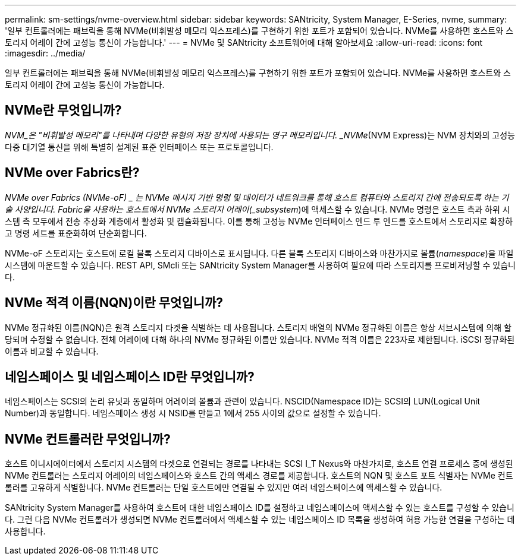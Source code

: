 ---
permalink: sm-settings/nvme-overview.html 
sidebar: sidebar 
keywords: SANtricity, System Manager, E-Series, nvme, 
summary: '일부 컨트롤러에는 패브릭을 통해 NVMe(비휘발성 메모리 익스프레스)를 구현하기 위한 포트가 포함되어 있습니다. NVMe를 사용하면 호스트와 스토리지 어레이 간에 고성능 통신이 가능합니다.' 
---
= NVMe 및 SANtricity 소프트웨어에 대해 알아보세요
:allow-uri-read: 
:icons: font
:imagesdir: ../media/


[role="lead"]
일부 컨트롤러에는 패브릭을 통해 NVMe(비휘발성 메모리 익스프레스)를 구현하기 위한 포트가 포함되어 있습니다. NVMe를 사용하면 호스트와 스토리지 어레이 간에 고성능 통신이 가능합니다.



== NVMe란 무엇입니까?

_NVM_은 "비휘발성 메모리"를 나타내며 다양한 유형의 저장 장치에 사용되는 영구 메모리입니다. _NVMe_(NVM Express)는 NVM 장치와의 고성능 다중 대기열 통신을 위해 특별히 설계된 표준 인터페이스 또는 프로토콜입니다.



== NVMe over Fabrics란?

_NVMe over Fabrics (NVMe-oF) _ 는 NVMe 메시지 기반 명령 및 데이터가 네트워크를 통해 호스트 컴퓨터와 스토리지 간에 전송되도록 하는 기술 사양입니다. Fabric을 사용하는 호스트에서 NVMe 스토리지 어레이(_subsystem_)에 액세스할 수 있습니다. NVMe 명령은 호스트 측과 하위 시스템 측 모두에서 전송 추상화 계층에서 활성화 및 캡슐화됩니다. 이를 통해 고성능 NVMe 인터페이스 엔드 투 엔드를 호스트에서 스토리지로 확장하고 명령 세트를 표준화하여 단순화합니다.

NVMe-oF 스토리지는 호스트에 로컬 블록 스토리지 디바이스로 표시됩니다. 다른 블록 스토리지 디바이스와 마찬가지로 볼륨(_namespace_)을 파일 시스템에 마운트할 수 있습니다. REST API, SMcli 또는 SANtricity System Manager를 사용하여 필요에 따라 스토리지를 프로비저닝할 수 있습니다.



== NVMe 적격 이름(NQN)이란 무엇입니까?

NVMe 정규화된 이름(NQN)은 원격 스토리지 타겟을 식별하는 데 사용됩니다. 스토리지 배열의 NVMe 정규화된 이름은 항상 서브시스템에 의해 할당되며 수정할 수 없습니다. 전체 어레이에 대해 하나의 NVMe 정규화된 이름만 있습니다. NVMe 적격 이름은 223자로 제한됩니다. iSCSI 정규화된 이름과 비교할 수 있습니다.



== 네임스페이스 및 네임스페이스 ID란 무엇입니까?

네임스페이스는 SCSI의 논리 유닛과 동일하며 어레이의 볼륨과 관련이 있습니다. NSCID(Namespace ID)는 SCSI의 LUN(Logical Unit Number)과 동일합니다. 네임스페이스 생성 시 NSID를 만들고 1에서 255 사이의 값으로 설정할 수 있습니다.



== NVMe 컨트롤러란 무엇입니까?

호스트 이니시에이터에서 스토리지 시스템의 타겟으로 연결되는 경로를 나타내는 SCSI I_T Nexus와 마찬가지로, 호스트 연결 프로세스 중에 생성된 NVMe 컨트롤러는 스토리지 어레이의 네임스페이스와 호스트 간의 액세스 경로를 제공합니다. 호스트의 NQN 및 호스트 포트 식별자는 NVMe 컨트롤러를 고유하게 식별합니다. NVMe 컨트롤러는 단일 호스트에만 연결될 수 있지만 여러 네임스페이스에 액세스할 수 있습니다.

SANtricity System Manager를 사용하여 호스트에 대한 네임스페이스 ID를 설정하고 네임스페이스에 액세스할 수 있는 호스트를 구성할 수 있습니다. 그런 다음 NVMe 컨트롤러가 생성되면 NVMe 컨트롤러에서 액세스할 수 있는 네임스페이스 ID 목록을 생성하여 허용 가능한 연결을 구성하는 데 사용합니다.
